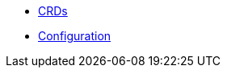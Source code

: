 * xref:lieutenant-operator:ROOT:references/api-reference.adoc[CRDs]
* xref:lieutenant-operator:ROOT:references/configuration.adoc[Configuration]
